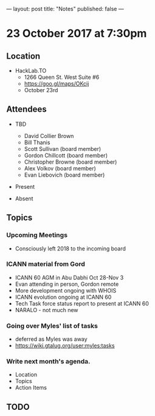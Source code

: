 ---
layout: post
title: "Notes"
published: false
---

* 23 October 2017 at 7:30pm

** Location

- HackLab.TO
  - 1266 Queen St. West Suite #6
  - <https://goo.gl/maps/OKcij>
  - October 23rd
    
** Attendees

- TBD
  - David Collier Brown
  - Bill Thanis
  - Scott Sullivan (board member)
  - Gordon Chillcott (board member)
  - Christopher Browne (board member)
  - Alex Volkov (board member)
  - Evan Liebovich (board member)

- Present

- Absent

** Topics

*** Upcoming Meetings
 - Consciously left 2018 to the incoming board

*** ICANN material from Gord
 - ICANN 60 AGM in Abu Dabhi Oct 28-Nov 3
 - Evan attending in person, Gordon remote
 - More development ongoing with WHOIS
 - ICANN evolution ongoing at ICANN 60
 - Tech Task force status report to present at ICANN 60
 - NARALO - not much new
 
*** Going over Myles' list of tasks
 - deferred as Myles was away
 - <https://wiki.gtalug.org/user:myles:tasks>


*** Write next month's agenda.

- Location
- Topics
- Action Items
** TODO
